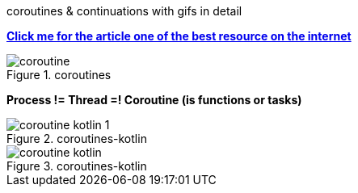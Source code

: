 .coroutines & continuations with gifs in detail
https://gist.github.com/chaxiu/d87870528bbfe3e9d7e481e1f6acace1[*Click me for the article one of the best resource on the internet*]

.coroutines
image::coroutine.gif[]

====
*Process != Thread =! Coroutine (is functions or tasks)*

.coroutines-kotlin
image::coroutine-kotlin-1.gif[]
====

.coroutines-kotlin
image::coroutine-kotlin.gif[]




